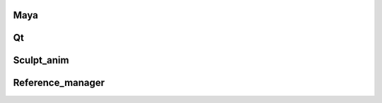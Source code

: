 Maya
----
.. autosummary::
   :toctree: generated

   source.Maya.misc_tools
   source.Maya.custom_marking_menu

Qt
--

.. autosummary::
   :toctree: generated

   source.Qt.custom_widget


Sculpt_anim
-----------

.. autosummary::
   :toctree: generated
   
   source.Sculpt_anim.logic
   source.Sculpt_anim.ui

Reference_manager
-----------------

.. autosummary::
   :toctree: generated
   
   source.Reference_manager.logic
   source.Reference_manager.ui